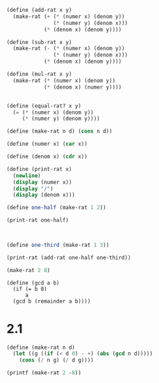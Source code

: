 

#+BEGIN_SRC scheme :session :results output
(define (add-rat x y)
  (make-rat (+ (* (numer x) (denom y))
               (* (numer y) (denom x)))
            (* (denom x) (denom y))))

(define (sub-rat x y)
  (make-rat (- (* (numer x) (denom y))
               (* (numer y) (denom x)))
            (* (denom x) (denom y))))

(define (mul-rat x y)
  (make-rat (* (numer x) (denom y))
            (* (denom x) (numer y))))


(define (equal-rat? x y)
  (= (* (numer x) (denom y))
     (* (numer y) (denom y))))

(define (make-rat n d) (cons n d))

(define (numer x) (car x))

(define (denom x) (cdr x))

(define (print-rat x)
  (newline)
  (display (numer x))
  (display "/")
  (display (denom x)))

(define one-half (make-rat 1 2))

(print-rat one-half)


#+END_SRC

#+RESULTS:
: "\n1/2"


#+BEGIN_SRC scheme :session :results output 

(define one-third (make-rat 1 3))

(print-rat (add-rat one-half one-third))

(make-rat 2 8)
#+END_SRC

#+RESULTS:
: "5/6"

#+BEGIN_SRC scheme :session 
(define (gcd a b)
  (if (= b 0)
      a
  (gcd b (remainder a b))))
#+END_SRC

#+RESULTS:

* 2.1

#+BEGIN_SRC scheme :session :results output 
(define (make-rat n d)
  (let ((g ((if (< d 0) - +) (abs (gcd n d)))))
    (cons (/ n g) (/ d g))))

(printf (make-rat 2 -8))
#+END_SRC

#+RESULTS:
: "An error occurred."
